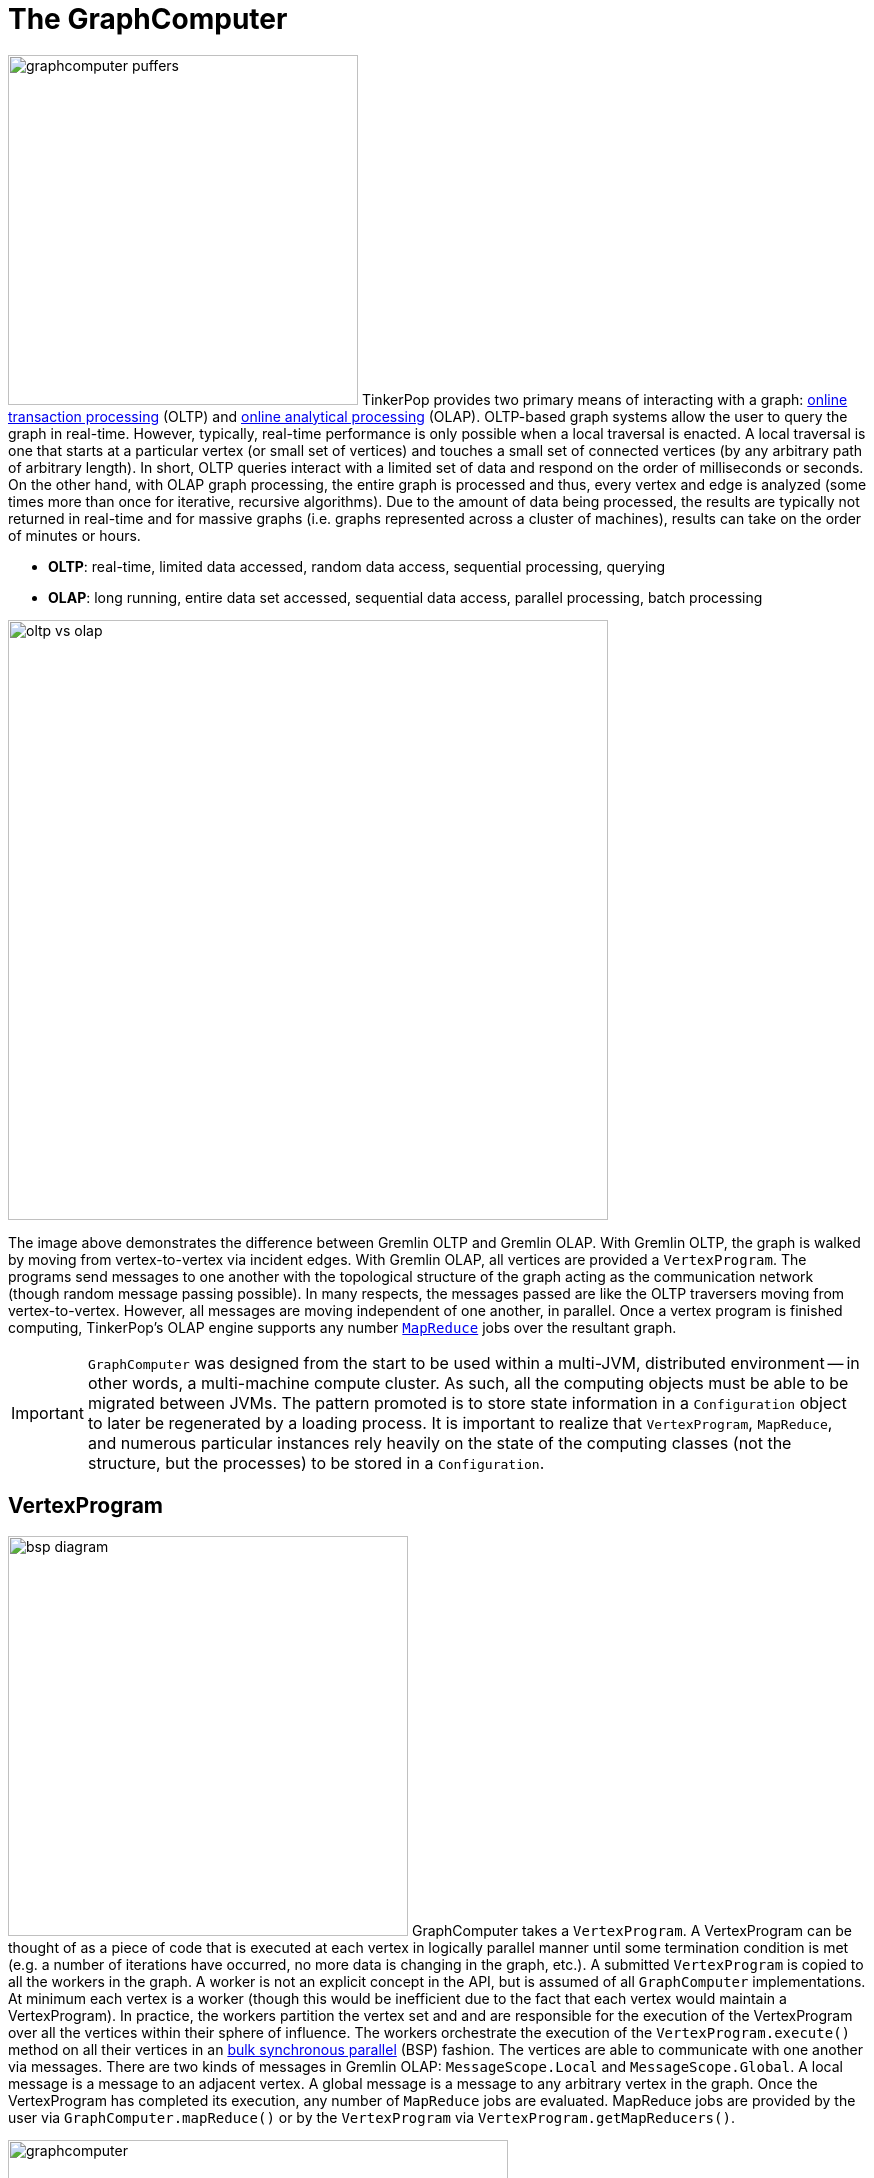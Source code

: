 ////
Licensed to the Apache Software Foundation (ASF) under one or more
contributor license agreements.  See the NOTICE file distributed with
this work for additional information regarding copyright ownership.
The ASF licenses this file to You under the Apache License, Version 2.0
(the "License"); you may not use this file except in compliance with
the License.  You may obtain a copy of the License at

  http://www.apache.org/licenses/LICENSE-2.0

Unless required by applicable law or agreed to in writing, software
distributed under the License is distributed on an "AS IS" BASIS,
WITHOUT WARRANTIES OR CONDITIONS OF ANY KIND, either express or implied.
See the License for the specific language governing permissions and
limitations under the License.
////
[[graphcomputer]]
= The GraphComputer

image:graphcomputer-puffers.png[width=350,float=right] TinkerPop provides two primary means of interacting with a
graph: link:http://en.wikipedia.org/wiki/Online_transaction_processing[online transaction processing] (OLTP) and
link:http://en.wikipedia.org/wiki/Online_analytical_processing[online analytical processing] (OLAP). OLTP-based
graph systems allow the user to query the graph in real-time. However, typically, real-time performance is only
possible when a local traversal is enacted. A local traversal is one that starts at a particular vertex (or small set
of vertices) and touches a small set of connected vertices (by any arbitrary path of arbitrary length). In short, OLTP
queries interact with a limited set of data and respond on the order of milliseconds or seconds. On the other hand,
with OLAP graph processing, the entire graph is processed and thus, every vertex and edge is analyzed (some times
more than once for iterative, recursive algorithms). Due to the amount of data being processed, the results are
typically not returned in real-time and for massive graphs (i.e. graphs represented across a cluster of machines),
results can take on the order of minutes or hours.

 * *OLTP*: real-time, limited data accessed, random data access, sequential processing, querying
 * *OLAP*: long running, entire data set accessed, sequential data access, parallel processing, batch processing

image::oltp-vs-olap.png[width=600]

The image above demonstrates the difference between Gremlin OLTP and Gremlin OLAP. With Gremlin OLTP, the graph is
walked by moving from vertex-to-vertex via incident edges. With Gremlin OLAP, all vertices are provided a
`VertexProgram`. The programs send messages to one another with the topological structure of the graph acting as the
communication network (though random message passing possible). In many respects, the messages passed are like
the OLTP traversers moving from vertex-to-vertex. However, all messages are moving independent of one another, in
parallel. Once a vertex program is finished computing, TinkerPop's OLAP engine supports any number
link:http://en.wikipedia.org/wiki/MapReduce[`MapReduce`] jobs over the resultant graph.

IMPORTANT: `GraphComputer` was designed from the start to be used within a multi-JVM, distributed environment --
in other words, a multi-machine compute cluster. As such, all the computing objects must be able to be migrated
between JVMs. The pattern promoted is to store state information in a `Configuration` object to later be regenerated
by a loading process. It is important to realize that `VertexProgram`, `MapReduce`, and numerous particular instances
rely heavily on the state of the computing classes (not the structure, but the processes) to be stored in a
`Configuration`.

[[vertexprogram]]
== VertexProgram

image:bsp-diagram.png[width=400,float=right] GraphComputer takes a `VertexProgram`. A VertexProgram can be thought of
as a piece of code that is executed at each vertex in logically parallel manner until some termination condition is
met (e.g. a number of iterations have occurred, no more data is changing in the graph, etc.). A submitted
`VertexProgram` is copied to all the workers in the graph. A worker is not an explicit concept in the API, but is
assumed of all `GraphComputer` implementations. At minimum each vertex is a worker (though this would be inefficient
due to the fact that each vertex would maintain a VertexProgram). In practice, the workers partition the vertex set
and and are responsible for the execution of the VertexProgram over all the vertices within their sphere of influence.
The workers orchestrate the execution of the `VertexProgram.execute()` method on all their vertices in an
link:http://en.wikipedia.org/wiki/Bulk_synchronous_parallel[bulk synchronous parallel] (BSP) fashion. The vertices
are able to communicate with one another via messages. There are two kinds of messages in Gremlin OLAP:
`MessageScope.Local` and `MessageScope.Global`. A local message is a message to an adjacent vertex. A global
message is a message to any arbitrary vertex in the graph. Once the VertexProgram has completed its execution,
any number of `MapReduce` jobs are evaluated. MapReduce jobs are provided by the user via `GraphComputer.mapReduce()`
 or by the `VertexProgram` via `VertexProgram.getMapReducers()`.

image::graphcomputer.png[width=500]

The example below demonstrates how to submit a VertexProgram to a graph's GraphComputer. `GraphComputer.submit()`
yields a `Future<ComputerResult>`. The `ComputerResult` has the resultant computed graph which can be a full copy
of the original graph (see <<hadoop-gremlin,Hadoop-Gremlin>>) or a view over the original graph (see
<<tinkergraph-gremlin,TinkerGraph>>). The ComputerResult also provides access to computational side-effects called `Memory`
(which includes, for example, runtime, number of iterations, results of MapReduce jobs, and VertexProgram-specific
memory manipulations).

[gremlin-groovy,modern]
----
result = graph.compute().program(PageRankVertexProgram.build().create()).submit().get()
result.memory().runtime
g = result.graph().traversal()
g.V().valueMap()
----

NOTE: This model of "vertex-centric graph computing" was made popular by Google's
link:http://googleresearch.blogspot.com/2009/06/large-scale-graph-computing-at-google.html[Pregel] graph engine.
In the open source world, this model is found in OLAP graph computing systems such as link:https://giraph.apache.org/[Giraph],
link:https://hama.apache.org/[Hama]. TinkerPop extends the
popularized model with integrated post-processing <<mapreduce,MapReduce>> jobs over the vertex set.

[[mapreduce]]
== MapReduce

The BSP model proposed by Pregel stores the results of the computation in a distributed manner as properties on the
elements in the graph. In many situations, it is necessary to aggregate those resultant properties into a single
result set (i.e. a statistic). For instance, assume a VertexProgram that computes a nominal cluster for each vertex
(i.e. link:http://en.wikipedia.org/wiki/Community_structure[a graph clustering algorithm]). At the end of the
computation, each vertex will have a property denoting the cluster it was assigned to. TinkerPop provides the
ability to answer global questions about the clusters. For instance, in order to answer the following questions,
`MapReduce` jobs are required:

 * How many vertices are in each cluster? (*presented below*)
 * How many unique clusters are there? (*presented below*)
 * What is the average age of each vertex in each cluster?
 * What is the degree distribution of the vertices in each cluster?

A compressed representation of the `MapReduce` API in TinkerPop is provided below. The key idea is that the
`map`-stage processes all vertices to emit key/value pairs. Those values are aggregated on their respective key
for the `reduce`-stage to do its processing to ultimately yield more key/value pairs.

[source,java]
public interface MapReduce<MK, MV, RK, RV, R> {
  public void map(final Vertex vertex, final MapEmitter<MK, MV> emitter);
  public void reduce(final MK key, final Iterator<MV> values, final ReduceEmitter<RK, RV> emitter);
  // there are more methods
}

IMPORTANT: The vertex that is passed into the `MapReduce.map()` method does not contain edges. The vertex only
contains original and computed vertex properties. This reduces the amount of data required to be loaded and ensures
that MapReduce is used for post-processing computed results. All edge-based computing should be accomplished in the
`VertexProgram`.

image:mapreduce.png[width=650]

The `MapReduce` extension to GraphComputer is made explicit when examining the
<<peerpressurevertexprogram,`PeerPressureVertexProgram`>> and corresponding `ClusterPopulationMapReduce`.
In the code below, the GraphComputer result returns the computed on `Graph` as well as the `Memory` of the
computation (`ComputerResult`). The memory maintain the results of any MapReduce jobs. The cluster population
MapReduce result states that there are 5 vertices in cluster 1 and 1 vertex in cluster 6. This can be verified
(in a serial manner) by looking at the `PeerPressureVertexProgram.CLUSTER` property of the resultant graph. Notice
that the property is "hidden" unless it is directly accessed via name.

[gremlin-groovy,modern]
----
graph = TinkerFactory.createModern()
result = graph.compute().program(PeerPressureVertexProgram.build().create()).mapReduce(ClusterPopulationMapReduce.build().create()).submit().get()
result.memory().get('clusterPopulation')
g = result.graph().traversal()
g.V().values(PeerPressureVertexProgram.CLUSTER).groupCount().next()
g.V().valueMap()
----

If there are numerous statistics desired, then its possible to register as many MapReduce jobs as needed. For
instance, the `ClusterCountMapReduce` determines how many unique clusters were created by the peer pressure algorithm.
Below both `ClusterCountMapReduce` and `ClusterPopulationMapReduce` are computed over the resultant graph.

[gremlin-groovy,modern]
----
result = graph.compute().program(PeerPressureVertexProgram.build().create()).
           mapReduce(ClusterPopulationMapReduce.build().create()).
           mapReduce(ClusterCountMapReduce.build().create()).submit().get()
result.memory().clusterPopulation
result.memory().clusterCount
----

IMPORTANT: The MapReduce model of TinkerPop does not support MapReduce chaining. Thus, the order in which the
MapReduce jobs are executed is irrelevant. This is made apparent when realizing that the `map()`-stage takes a
`Vertex` as its input and the `reduce()`-stage yields key/value pairs. Thus, the results of reduce can not fed back
into a `map()`.

== A Collection of VertexPrograms

TinkerPop provides a collection of VertexPrograms that implement common algorithms. This section discusses the various
implementations.

IMPORTANT: The vertex programs presented are what are provided as of TinkerPop x.y.z. Over time, with future releases,
more algorithms will be added.

[[pagerankvertexprogram]]
=== PageRankVertexProgram

image:gremlin-pagerank.png[width=400,float=right] link:http://en.wikipedia.org/wiki/PageRank[PageRank] is perhaps the
most popular OLAP-oriented graph algorithm. This link:http://en.wikipedia.org/wiki/Centrality[eigenvector centrality]
variant was developed by Brin and Page of Google. PageRank defines a centrality value for all vertices in the graph,
where centrality is defined recursively where a vertex is central if it is connected to central vertices. PageRank is
an iterative algorithm that converges to a link:http://en.wikipedia.org/wiki/Ergodicity[steady state distribution]. If
the pageRank values are normalized to 1.0, then the pageRank value of a vertex is the probability that a random walker
will be seen that that vertex in the graph at any arbitrary moment in time. In order to help developers understand the
methods of a `VertexProgram`, the PageRankVertexProgram code is analyzed below.

[source,java]
----
public class PageRankVertexProgram implements VertexProgram<Double> { <1>

    public static final String PAGE_RANK = "gremlin.pageRankVertexProgram.pageRank";
    private static final String EDGE_COUNT = "gremlin.pageRankVertexProgram.edgeCount";
    private static final String PROPERTY = "gremlin.pageRankVertexProgram.property";
    private static final String VERTEX_COUNT = "gremlin.pageRankVertexProgram.vertexCount";
    private static final String ALPHA = "gremlin.pageRankVertexProgram.alpha";
    private static final String EPSILON = "gremlin.pageRankVertexProgram.epsilon";
    private static final String MAX_ITERATIONS = "gremlin.pageRankVertexProgram.maxIterations";
    private static final String EDGE_TRAVERSAL = "gremlin.pageRankVertexProgram.edgeTraversal";
    private static final String INITIAL_RANK_TRAVERSAL = "gremlin.pageRankVertexProgram.initialRankTraversal";
    private static final String TELEPORTATION_ENERGY = "gremlin.pageRankVertexProgram.teleportationEnergy";
    private static final String CONVERGENCE_ERROR = "gremlin.pageRankVertexProgram.convergenceError";

    private MessageScope.Local<Double> incidentMessageScope = MessageScope.Local.of(__::outE); <2>
    private MessageScope.Local<Double> countMessageScope = MessageScope.Local.of(new MessageScope.Local.ReverseTraversalSupplier(this.incidentMessageScope));
    private PureTraversal<Vertex, Edge> edgeTraversal = null;
    private PureTraversal<Vertex, ? extends Number> initialRankTraversal = null;
    private double alpha = 0.85d;
    private double epsilon = 0.00001d;
    private int maxIterations = 20;
    private String property = PAGE_RANK; <3>
    private Set<VertexComputeKey> vertexComputeKeys;
    private Set<MemoryComputeKey> memoryComputeKeys;

    private PageRankVertexProgram() {

    }

    @Override
    public void loadState(final Graph graph, final Configuration configuration) { <4>
        if (configuration.containsKey(INITIAL_RANK_TRAVERSAL))
            this.initialRankTraversal = PureTraversal.loadState(configuration, INITIAL_RANK_TRAVERSAL, graph);
        if (configuration.containsKey(EDGE_TRAVERSAL)) {
            this.edgeTraversal = PureTraversal.loadState(configuration, EDGE_TRAVERSAL, graph);
            this.incidentMessageScope = MessageScope.Local.of(() -> this.edgeTraversal.get().clone());
            this.countMessageScope = MessageScope.Local.of(new MessageScope.Local.ReverseTraversalSupplier(this.incidentMessageScope));
        }
        this.alpha = configuration.getDouble(ALPHA, this.alpha);
        this.epsilon = configuration.getDouble(EPSILON, this.epsilon);
        this.maxIterations = configuration.getInt(MAX_ITERATIONS, 20);
        this.property = configuration.getString(PROPERTY, PAGE_RANK);
        this.vertexComputeKeys = new HashSet<>(Arrays.asList(
                VertexComputeKey.of(this.property, false),
                VertexComputeKey.of(EDGE_COUNT, true))); <5>
        this.memoryComputeKeys = new HashSet<>(Arrays.asList(
                MemoryComputeKey.of(TELEPORTATION_ENERGY, Operator.sum, true, true),
                MemoryComputeKey.of(VERTEX_COUNT, Operator.sum, true, true),
                MemoryComputeKey.of(CONVERGENCE_ERROR, Operator.sum, false, true)));
    }

    @Override
    public void storeState(final Configuration configuration) {
        VertexProgram.super.storeState(configuration);
        configuration.setProperty(ALPHA, this.alpha);
        configuration.setProperty(EPSILON, this.epsilon);
        configuration.setProperty(PROPERTY, this.property);
        configuration.setProperty(MAX_ITERATIONS, this.maxIterations);
        if (null != this.edgeTraversal)
            this.edgeTraversal.storeState(configuration, EDGE_TRAVERSAL);
        if (null != this.initialRankTraversal)
            this.initialRankTraversal.storeState(configuration, INITIAL_RANK_TRAVERSAL);
    }

    @Override
    public GraphComputer.ResultGraph getPreferredResultGraph() {
        return GraphComputer.ResultGraph.NEW;
    }

    @Override
    public GraphComputer.Persist getPreferredPersist() {
        return GraphComputer.Persist.VERTEX_PROPERTIES;
    }

    @Override
    public Set<VertexComputeKey> getVertexComputeKeys() { <6>
        return this.vertexComputeKeys;
    }

    @Override
    public Optional<MessageCombiner<Double>> getMessageCombiner() {
        return (Optional) PageRankMessageCombiner.instance();
    }

    @Override
    public Set<MemoryComputeKey> getMemoryComputeKeys() {
        return this.memoryComputeKeys;
    }

    @Override
    public Set<MessageScope> getMessageScopes(final Memory memory) {
        final Set<MessageScope> set = new HashSet<>();
        set.add(memory.isInitialIteration() ? this.countMessageScope : this.incidentMessageScope);
        return set;
    }

    @Override
    public PageRankVertexProgram clone() {
        try {
            final PageRankVertexProgram clone = (PageRankVertexProgram) super.clone();
            if (null != this.initialRankTraversal)
                clone.initialRankTraversal = this.initialRankTraversal.clone();
            return clone;
        } catch (final CloneNotSupportedException e) {
            throw new IllegalStateException(e.getMessage(), e);
        }
    }

    @Override
    public void setup(final Memory memory) {
        memory.set(TELEPORTATION_ENERGY, null == this.initialRankTraversal ? 1.0d : 0.0d);
        memory.set(VERTEX_COUNT, 0.0d);
        memory.set(CONVERGENCE_ERROR, 1.0d);
    }

    @Override
    public void execute(final Vertex vertex, Messenger<Double> messenger, final Memory memory) { <7>
        if (memory.isInitialIteration()) {
            messenger.sendMessage(this.countMessageScope, 1.0d);  <8>
            memory.add(VERTEX_COUNT, 1.0d);
        } else {
            final double vertexCount = memory.<Double>get(VERTEX_COUNT);
            final double edgeCount;
            double pageRank;
            if (1 == memory.getIteration()) {
                edgeCount = IteratorUtils.reduce(messenger.receiveMessages(), 0.0d, (a, b) -> a + b);
                vertex.property(VertexProperty.Cardinality.single, EDGE_COUNT, edgeCount);
                pageRank = null == this.initialRankTraversal ?
                        0.0d :
                        TraversalUtil.apply(vertex, this.initialRankTraversal.get()).doubleValue(); <9>
            } else {
                edgeCount = vertex.value(EDGE_COUNT);
                pageRank = IteratorUtils.reduce(messenger.receiveMessages(), 0.0d, (a, b) -> a + b); <10>
            }
            //////////////////////////
            final double teleporationEnergy = memory.get(TELEPORTATION_ENERGY);
            if (teleporationEnergy > 0.0d) {
                final double localTerminalEnergy = teleporationEnergy / vertexCount;
                pageRank = pageRank + localTerminalEnergy;
                memory.add(TELEPORTATION_ENERGY, -localTerminalEnergy);
            }
            final double previousPageRank = vertex.<Double>property(this.property).orElse(0.0d);
            memory.add(CONVERGENCE_ERROR, Math.abs(pageRank - previousPageRank));
            vertex.property(VertexProperty.Cardinality.single, this.property, pageRank);
            memory.add(TELEPORTATION_ENERGY, (1.0d - this.alpha) * pageRank);
            pageRank = this.alpha * pageRank;
            if (edgeCount > 0.0d)
                messenger.sendMessage(this.incidentMessageScope, pageRank / edgeCount);
            else
                memory.add(TELEPORTATION_ENERGY, pageRank);
        }
    }

    @Override
    public boolean terminate(final Memory memory) { <11>
        boolean terminate = memory.<Double>get(CONVERGENCE_ERROR) < this.epsilon || memory.getIteration() >= this.maxIterations;
        memory.set(CONVERGENCE_ERROR, 0.0d);
        return terminate;
    }

    @Override
    public String toString() {
        return StringFactory.vertexProgramString(this, "alpha=" + this.alpha + ", epsilon=" + this.epsilon + ", iterations=" + this.maxIterations);
    }
}
----

<1> `PageRankVertexProgram` implements `VertexProgram<Double>` because the messages it sends are Java doubles.
<2> The default path of energy propagation is via outgoing edges from the current vertex.
<3> The resulting PageRank values for the vertices are stored as a vertex property.
<4> A vertex program is constructed using an Apache `Configuration` to ensure easy dissemination across a cluster of JVMs.
<5> `EDGE_COUNT` is a transient "scratch data" compute key while `PAGE_RANK` is not.
<6> A vertex program must define the "compute keys" that are the properties being operated on during the computation.
<7> The "while"-loop of the vertex program.
<8> In order to determine how to distribute the energy to neighbors, a "1"-count is used to determine how many incident vertices exist for the `MessageScope`.
<9> Initially, each vertex is provided an equal amount of energy represented as a double.
<10> Energy is aggregated, computed on according to the PageRank algorithm, and then disseminated according to the defined `MessageScope.Local`.
<11> The computation is terminated after epsilon-convergence is met or a pre-defined number of iterations have taken place.

The above `PageRankVertexProgram` is used as follows.

[gremlin-groovy,modern]
----
result = graph.compute().program(PageRankVertexProgram.build().create()).submit().get()
result.memory().runtime
g = result.graph().traversal()
g.V().valueMap()
----

Note that `GraphTraversal` provides a <<pagerank-step,`pageRank()`>>-step.

[gremlin-groovy,modern]
----
g = graph.traversal().withComputer()
g.V().pageRank().valueMap()
g.V().pageRank().by('pageRank').times(5).order().by('pageRank').valueMap()
----

[[peerpressurevertexprogram]]
=== PeerPressureVertexProgram

The `PeerPressureVertexProgram` is a clustering algorithm that assigns a nominal value to each vertex in the graph.
The nominal value represents the vertex's cluster. If two vertices have the same nominal value, then they are in the
same cluster. The algorithm proceeds in the following manner.

 . Every vertex assigns itself to a unique cluster ID (initially, its vertex ID).
 . Every vertex determines its per neighbor vote strength as 1.0d / incident edges count.
 . Every vertex sends its cluster ID and vote strength to its adjacent vertices as a `Pair<Serializable,Double>`
 . Every vertex generates a vote energy distribution of received cluster IDs and changes its current cluster ID to the most frequent cluster ID.
  .. If there is a tie, then the cluster with the lowest `toString()` comparison is selected.
 . Steps 3 and 4 repeat until either a max number of iterations has occurred or no vertex has adjusted its cluster anymore.

Note that `GraphTraversal` provides a <<peerpressure-step,`peerPressure()`>>-step.

[gremlin-groovy,modern]
----
g = graph.traversal().withComputer()
g.V().peerPressure().by('cluster').valueMap()
g.V().peerPressure().by(outE('knows')).by('cluster').valueMap()
----

[[bulkdumpervertexprogram]]
=== BulkDumperVertexProgram

The `BulkDumperVertexProgram` can be used to export a whole graph in any of the provided Hadoop GraphOutputFormats (e.g.
`GraphSONOutputFormat`, `GryoOutputFormat` or `ScriptOutputFormat`). The input can be any Hadoop GraphInputFormat
(e.g. `GraphSONInputFormat`, `GryoInputFormat` or `ScriptInputFormat`). An <<bulkdumpervertexprogramusingspark,example>>
is provided in the SparkGraphComputer section.

[[bulkloadervertexprogram]]
=== BulkLoaderVertexProgram

image:batch-graph.png[width=220,float=left] The `BulkLoaderVertexProgram` provides a generalized way for loading
graphs of any size into a persistent `Graph`. It is especially useful for large graphs (i.e. hundreds of millions
or billions of edges) as it can take advantage of the parallel processing offered by `GraphComputer` instances. The
input can be any existing `Graph` database supporting TinkerPop or any of the Hadoop GraphInputFormats (e.g.
`GraphSONInputFormat`, `GryoInputFormat` or `ScriptInputFormat`). The following example demonstrates how to load data
from one TinkerGraph to another:

[gremlin-groovy]
----
writeGraphConf = new BaseConfiguration()
writeGraphConf.setProperty("gremlin.graph", "org.apache.tinkerpop.gremlin.tinkergraph.structure.TinkerGraph")
writeGraphConf.setProperty("gremlin.tinkergraph.graphFormat", "gryo")
writeGraphConf.setProperty("gremlin.tinkergraph.graphLocation", "/tmp/tinkergraph.kryo")
modern = TinkerFactory.createModern()
blvp = BulkLoaderVertexProgram.build().
           bulkLoader(OneTimeBulkLoader).
           writeGraph(writeGraphConf).create(modern)
modern.compute().workers(1).program(blvp).submit().get()
graph = GraphFactory.open(writeGraphConf)
g = graph.traversal()
g.V().valueMap()
graph.close()
----

.Available configuration options
[width="800px",options="header"]
|========================================
|Builder Method    |Purpose | Default Value
|`bulkLoader(Class\|String)` | Sets the class of the bulk loader implementation. | `IncrementalBulkLoader`
|`vertexIdProperty(String)` | Sets the name of the property in the target graph that holds the vertex id from the
source graph. | `bulkLoader.vertex.id`
|`keepOriginalIds(boolean)` |Whether to keep the id's from the source graph in the target graph or not. It's
recommended to keep them if it's planned to do further bulk loads using the same datasources. | `true`
|`userSuppliedIds(boolean)` |Whether to use the id's from the source graph as id's in the target graph. If set to
`true`, `vertexIdProperty` will be ignored. Note, that the target graph must support user supplied identifiers. | `false`
|`intermediateBatchSize(int)` |Sets the batch size for intermediate transactions. This is per thread in a
multi-threaded environment. +0+ means that transactions will only be committed at the end of an iteration cycle.
It's recommended to tune this property for the target graph and not use the default value of +0+. | `0`
|`writeGraph(String)` | Sets the path to a `GraphFactory` compatible configuration file for the target graph. | _none_
|========================================

NOTE: `BulkLoaderVertexProgram` uses the `IncrementalBulkLoader` by default. The other option is the `OneTimeBulkLoader`,
which doesn't store any temporary IDs in the `writeGraph` and thus should only be used for initial bulk loads. Both
implementations should cover the majority of use-cases, but have a limitation though: They don't support multi-valued
properties. `OneTimeBulkLoader` and `IncrementalBulkLoader` will handle every property as a single-valued property. A
custom `BulkLoader` implementation has to be used if the default behavior is not sufficient.

NOTE: A custom `BulkLoader` implementation for incremental loading should use `GraphTraversal` methods to create/update
elements (e.g. `g.addV()` instead of `graph.addVertex()`). This way the `BulkLoaderVertexProgram` is able to efficiently
track changes in the underlying graph and can apply several optimization techniques.

WARNING: Edges in the input graph must be present in both directions, e.g. from the source vertex to the target vertex
as an out-edge and from the target vertex to the source vertex as an in-edge. This is especially important if the input
graph is a `HadoopGraph`. `BulkLoaderVertexProgram` will likely fail with a `FastNoSuchElementException` if one of the
edges is missing.

[[traversalvertexprogram]]
=== TraversalVertexProgram

image:traversal-vertex-program.png[width=250,float=left] The `TraversalVertexProgram` is a "special" VertexProgram in
that it can be executed via a `Traversal` and a `GraphComputer`. In Gremlin, it is possible to have
the same traversal executed using either the standard OLTP-engine or the `GraphComputer` OLAP-engine. The difference
being where the traversal is submitted.

NOTE: This model of graph traversal in a BSP system was first implemented by the
link:https://github.com/thinkaurelius/faunus/wiki[Faunus] graph analytics engine and originally described in
link:http://markorodriguez.com/2011/04/19/local-and-distributed-traversal-engines/[Local and Distributed Traversal Engines].

[gremlin-groovy,modern]
----
g = graph.traversal()
g.V().both().hasLabel('person').values('age').groupCount().next() // OLTP
g = graph.traversal().withComputer()
g.V().both().hasLabel('person').values('age').groupCount().next() // OLAP
----

image::olap-traversal.png[width=650]

In the OLAP example above, a `TraversalVertexProgram` is (logically) sent to each vertex in the graph. Each instance
evaluation requires (logically) 5 BSP iterations and each iteration is interpreted as such:

 . `g.V()`: Put a traverser on each vertex in the graph.
 . `both()`: Propagate each traverser to the vertices `both`-adjacent to its current vertex.
 . `hasLabel('person')`: If the vertex is not a person, kill the traversers at that vertex.
 . `values('age')`: Have all the traversers reference the integer age of their current vertex.
 . `groupCount()`: Count how many times a particular age has been seen.

While 5 iterations were presented, in fact, `TraversalVertexProgram` will execute the traversal in only
2 iterations. The reason being is that `g.V().both()` and `hasLabel('person').values('age').groupCount()` can be
executed in a single iteration as any message sent would simply be to the current executing vertex. Thus, a simple optimization
exists in Gremlin OLAP called "reflexive message passing" which simulates non-message-passing BSP iterations within a
single BSP iteration.

The same OLAP traversal can be executed using the standard `graph.compute()` model, though at the expense of verbosity.
`TraversalVertexProgram` provides a fluent `Builder` for constructing a `TraversalVertexProgram`. The specified
`traversal()` can be either a direct `Traversal` object or a
link:http://en.wikipedia.org/wiki/Scripting_for_the_Java_Platform[JSR-223] script that will generate a
`Traversal`. There is no benefit to using the model below. It is demonstrated to help elucidate how Gremlin OLAP traversals
are ultimately compiled for execution on a `GraphComputer`.

[gremlin-groovy,modern]
----
result = graph.compute().program(TraversalVertexProgram.build().traversal(g.V().both().hasLabel('person').values('age').groupCount('a')).create()).submit().get()
result.memory().a
result.memory().iteration
result.memory().runtime
----

[[distributed-gremlin-gotchas]]
==== Distributed Gremlin Gotchas

Gremlin OLTP is not identical to Gremlin OLAP.

IMPORTANT: There are two primary theoretical differences between Gremlin OLTP and Gremlin OLAP. First, Gremlin OLTP
(via `Traversal`) leverages a link:http://en.wikipedia.org/wiki/Depth-first_search[depth-first] execution engine.
Depth-first execution has a limited memory footprint due to link:http://en.wikipedia.org/wiki/Lazy_evaluation[lazy evaluation].
On the other hand, Gremlin OLAP (via `TraversalVertexProgram`) leverages a
link:http://en.wikipedia.org/wiki/Breadth-first_search[breadth-first] execution engine which maintains a larger memory
footprint, but a better time complexity due to vertex-local traversers being able to be "bulked." The second difference
is that Gremlin OLTP is executed in a serial/streaming fashion, while Gremlin OLAP is executed in a parallel/step-wise fashion. These two
fundamental differences lead to the behaviors enumerated below.

image::gremlin-without-a-cause.png[width=200,float=right]

. Traversal sideEffects are represented as a distributed data structure across `GraphComputer` workers. It is not
possible to get a global view of a sideEffect until after an iteration has occurred and global sideEffects are re-broadcasted to the workers.
In some situations, a "stale" local representation of the sideEffect is sufficient to ensure the intended semantics of the
traversal are respected. However, this is not generally true so be wary of traversals that require global views of a
sideEffect. To ensure a fresh global representation, use `barrier()` prior to accessing the global sideEffect. Note that this
only comes into play with custom steps and <<general-steps,lambda steps>>. The standard Gremlin step library is respective of OLAP semantics.
. When evaluating traversals that rely on path information (i.e. the history of the traversal), practical
computational limits can easily be reached due the link:http://en.wikipedia.org/wiki/Combinatorial_explosion[combinatoric explosion]
of data. With path computing enabled, every traverser is unique and thus, must be enumerated as opposed to being
counted/merged. The difference being a collection of paths vs. a single 64-bit long at a single vertex. In other words,
 bulking is very unlikely with traversers that maintain path information. For more
information on this concept, please see link:https://thinkaurelius.wordpress.com/2012/11/11/faunus-provides-big-graph-data-analytics/[Faunus Provides Big Graph Data].
. Steps that are concerned with the global ordering of traversers do not have a meaningful representation in
OLAP. For example, what does <<order-step,`order()`>>-step mean when all traversers are being processed in parallel?
Even if the traversers were aggregated and ordered, then at the next step they would return to being executed in
parallel and thus, in an unpredictable order. When `order()`-like steps are executed at the end of a traversal (i.e
the final step), `TraversalVertexProgram` ensures a serial representation is ordered accordingly. Moreover, it is intelligent enough
to maintain the ordering of `g.V().hasLabel("person").order().by("age").values("name")`. However, the OLAP traversal
`g.V().hasLabel("person").order().by("age").out().values("name")` will lose the original ordering as the `out()`-step
will rebroadcast traversers across the cluster.

[[graph-filter]]
== Graph Filter

Most OLAP jobs do not require the entire source graph to faithfully execute their `VertexProgram`. For instance, if
`PageRankVertexProgram` is only going to compute the centrality of people in the friendship-graph, then the following
`GraphFilter` can be applied.

[source,java]
----
graph.computer().
  vertices(hasLabel("person")).
  edges(bothE("knows")).
  program(PageRankVertexProgram...)
----

There are two methods for constructing a `GraphFilter`.

* `vertices(Traversal<Vertex,Vertex>)`: A traversal that will be used that can only analyze a vertex and its properties.
If the traversal `hasNext()`, the input `Vertex` is passed to the `GraphComputer`.
* `edges(Traversal<Vertex,Edge>)`: A traversal that will iterate all legal edges for the source vertex.

`GraphFilter` is a "push-down predicate" that providers can reason on to determine the most efficient way to provide
graph data to the `GraphComputer`.

IMPORTANT: Apache TinkerPop provides `GraphFilterStrategy` <<traversalstrategy,traversal strategy>> which analyzes a submitted
OLAP traversal and, if possible, creates an appropriate `GraphFilter` automatically. For instance, `g.V().count()` would
yield a `GraphFilter.edges(limit(0))`. Thus, for traversal submissions, users typically do not need to be aware of creating
graph filters explicitly. Users can use the <<explain-step,`explain()`>>-step to see the `GraphFilter` generated by `GraphFilterStrategy`.
